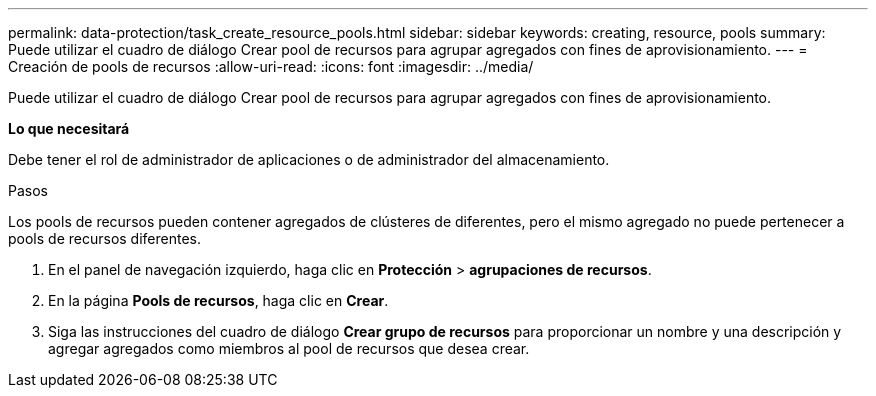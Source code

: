 ---
permalink: data-protection/task_create_resource_pools.html 
sidebar: sidebar 
keywords: creating, resource, pools 
summary: Puede utilizar el cuadro de diálogo Crear pool de recursos para agrupar agregados con fines de aprovisionamiento. 
---
= Creación de pools de recursos
:allow-uri-read: 
:icons: font
:imagesdir: ../media/


[role="lead"]
Puede utilizar el cuadro de diálogo Crear pool de recursos para agrupar agregados con fines de aprovisionamiento.

*Lo que necesitará*

Debe tener el rol de administrador de aplicaciones o de administrador del almacenamiento.

.Pasos
Los pools de recursos pueden contener agregados de clústeres de diferentes, pero el mismo agregado no puede pertenecer a pools de recursos diferentes.

. En el panel de navegación izquierdo, haga clic en *Protección* > *agrupaciones de recursos*.
. En la página *Pools de recursos*, haga clic en *Crear*.
. Siga las instrucciones del cuadro de diálogo *Crear grupo de recursos* para proporcionar un nombre y una descripción y agregar agregados como miembros al pool de recursos que desea crear.

